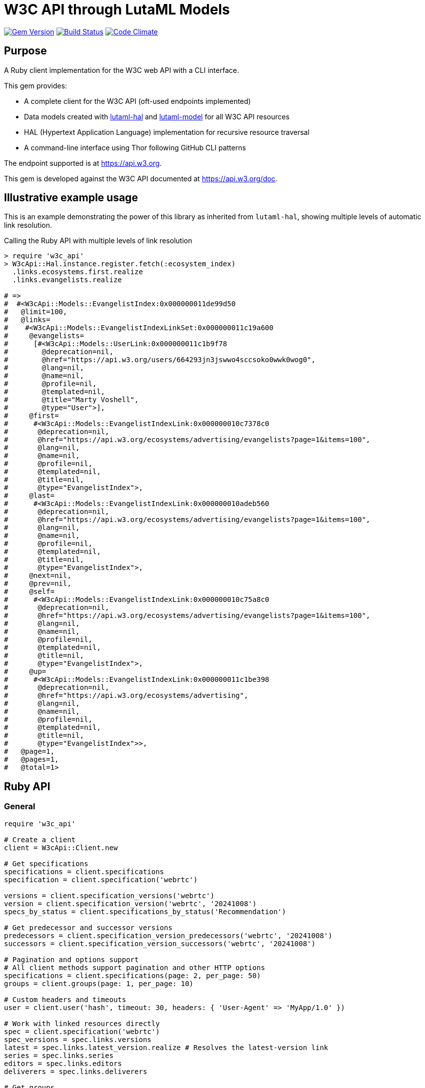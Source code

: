 = W3C API through LutaML Models

image:https://img.shields.io/gem/v/w3c_api.svg["Gem Version", link="https://rubygems.org/gems/w3c_api"]
image:https://github.com/relaton/w3c_api/workflows/rake/badge.svg["Build Status", link="https://github.com/relaton/w3c_api/actions?workflow=rake"]
image:https://codeclimate.com/github/relaton/w3c_api/badges/gpa.svg["Code Climate", link="https://codeclimate.com/github/relaton/w3c_api"]

== Purpose

A Ruby client implementation for the W3C web API with a CLI interface.

This gem provides:

* A complete client for the W3C API (oft-used endpoints implemented)

* Data models created with
https://github.com/lutaml/lutaml-hal[lutaml-hal] and
https://github.com/lutaml/lutaml-model[lutaml-model]
for all W3C API resources

* HAL (Hypertext Application Language) implementation for recursive resource traversal

* A command-line interface using Thor following GitHub CLI patterns

The endpoint supported is at https://api.w3.org.

This gem is developed against the W3C API documented at https://api.w3.org/doc.


== Illustrative example usage

This is an example demonstrating the power of this library as inherited
from `lutaml-hal`, showing multiple levels of automatic link resolution.

.Calling the Ruby API with multiple levels of link resolution
[source,ruby]
----
> require 'w3c_api'
> W3cApi::Hal.instance.register.fetch(:ecosystem_index)
  .links.ecosystems.first.realize
  .links.evangelists.realize

# =>
#  #<W3cApi::Models::EvangelistIndex:0x000000011de99d50
#   @limit=100,
#   @links=
#    #<W3cApi::Models::EvangelistIndexLinkSet:0x000000011c19a600
#     @evangelists=
#      [#<W3cApi::Models::UserLink:0x000000011c1b9f78
#        @deprecation=nil,
#        @href="https://api.w3.org/users/664293jn3jswwo4sccsoko0wwk0wog0",
#        @lang=nil,
#        @name=nil,
#        @profile=nil,
#        @templated=nil,
#        @title="Marty Voshell",
#        @type="User">],
#     @first=
#      #<W3cApi::Models::EvangelistIndexLink:0x000000010c7378c0
#       @deprecation=nil,
#       @href="https://api.w3.org/ecosystems/advertising/evangelists?page=1&items=100",
#       @lang=nil,
#       @name=nil,
#       @profile=nil,
#       @templated=nil,
#       @title=nil,
#       @type="EvangelistIndex">,
#     @last=
#      #<W3cApi::Models::EvangelistIndexLink:0x000000010adeb560
#       @deprecation=nil,
#       @href="https://api.w3.org/ecosystems/advertising/evangelists?page=1&items=100",
#       @lang=nil,
#       @name=nil,
#       @profile=nil,
#       @templated=nil,
#       @title=nil,
#       @type="EvangelistIndex">,
#     @next=nil,
#     @prev=nil,
#     @self=
#      #<W3cApi::Models::EvangelistIndexLink:0x000000010c75a8c0
#       @deprecation=nil,
#       @href="https://api.w3.org/ecosystems/advertising/evangelists?page=1&items=100",
#       @lang=nil,
#       @name=nil,
#       @profile=nil,
#       @templated=nil,
#       @title=nil,
#       @type="EvangelistIndex">,
#     @up=
#      #<W3cApi::Models::EvangelistIndexLink:0x000000011c1be398
#       @deprecation=nil,
#       @href="https://api.w3.org/ecosystems/advertising",
#       @lang=nil,
#       @name=nil,
#       @profile=nil,
#       @templated=nil,
#       @title=nil,
#       @type="EvangelistIndex">>,
#   @page=1,
#   @pages=1,
#   @total=1>
----


== Ruby API

=== General

[source,ruby]
----
require 'w3c_api'

# Create a client
client = W3cApi::Client.new

# Get specifications
specifications = client.specifications
specification = client.specification('webrtc')

versions = client.specification_versions('webrtc')
version = client.specification_version('webrtc', '20241008')
specs_by_status = client.specifications_by_status('Recommendation')

# Get predecessor and successor versions
predecessors = client.specification_version_predecessors('webrtc', '20241008')
successors = client.specification_version_successors('webrtc', '20241008')

# Pagination and options support
# All client methods support pagination and other HTTP options
specifications = client.specifications(page: 2, per_page: 50)
groups = client.groups(page: 1, per_page: 10)

# Custom headers and timeouts
user = client.user('hash', timeout: 30, headers: { 'User-Agent' => 'MyApp/1.0' })

# Work with linked resources directly
spec = client.specification('webrtc')
spec_versions = spec.links.versions
latest = spec.links.latest_version.realize # Resolves the latest-version link
series = spec.links.series
editors = spec.links.editors
deliverers = spec.links.deliverers

# Get groups
groups = client.groups
group = client.group(109735)  # Immersive Web Working Group
users = client.group_users(109735)
specifications = client.group_specifications(109735)
charters = client.group_charters(109735)
chairs = client.group_chairs(109735)
team_contacts = client.group_team_contacts(109735)

# Use link resolution with groups
group = client.group(109735)
specs = group.links.specifications
users = group.links.users
chairs = group.links.chairs
charters = group.links.charters

# Get users
users = client.users
user = client.user('f1ovb5rydm8s0go04oco0cgk0sow44w')
groups = client.user_groups('f1ovb5rydm8s0go04oco0cgk0sow44w')
specs = client.user_specifications('f1ovb5rydm8s0go04oco0cgk0sow44w')
affiliations = client.user_affiliations('f1ovb5rydm8s0go04oco0cgk0sow44w')
participations = client.user_participations('f1ovb5rydm8s0go04oco0cgk0sow44w')
chair_groups = client.user_chair_of_groups('f1ovb5rydm8s0go04oco0cgk0sow44w')
team_contact_groups = client.user_team_contact_of_groups('f1ovb5rydm8s0go04oco0cgk0sow44w')

# Get affiliations
affiliations = client.affiliations
affiliation = client.affiliation(35662)  # Google LLC
participants = client.affiliation_participants(35662)
participations = client.affiliation_participations(35662)

# Translations
translations = client.translations
translation = client.translation(2)

# Ecosystems
ecosystems = client.ecosystems
ecosystem = client.ecosystem('data')
----

=== Models

==== General

This library provides models for various W3C API resources under the
`W3cApi::Models` namespace.


==== Affiliation

The `W3cApi::Models::Affiliation` represents a W3C affiliation model that
includes various attributes and methods to interact with affiliated entities.

.Fetching the affiliation index
[example]
====
[source,ruby]
----
> W3cApi::Hal.instance.register.fetch(:affiliation_index)
# =>
#  #<W3cApi::Models::AffiliationIndex:0x0000000123ecca38
#   @_global_register_id=:w3c_api,
#   @limit=100,
#   @links=
#    #<W3cApi::Models::AffiliationIndexLinkSet:0x00000001325b4a68
#     @_global_register_id=:w3c_api,
#     @affiliations=
#      [#<W3cApi::Models::AffiliationLink:0x000000011fe453c0
#        @_global_register_id=:w3c_api,
#        @deprecation=nil,
#        @href="https://api.w3.org/affiliations/1001",
#        @lang=nil,
#        @name=nil,
#        @profile=nil,
#        @templated=nil,
#        @title=
#         "Framkom (Forskningsaktiebolaget Medie-och Kommunikationsteknik)",
#        @type="Affiliation">,
#       #<W3cApi::Models::AffiliationLink:0x000000011fe232c0
#        @_global_register_id=:w3c_api,
#        @deprecation=nil,
#        @href="https://api.w3.org/affiliations/1003",
#        @lang=nil,
#        @name=nil,
#        @profile=nil,
#        @templated=nil,
#        @title="BackWeb Technologies, Inc.",
#        @type="Affiliation">,
#        ...
----
====

.Fetching a specific affiliation
[example]
====
[source,ruby]
----
> W3cApi::Hal.instance.register.fetch(:affiliation_resource, id: 35662)
# =>
#  #<W3cApi::Models::Affiliation:0x000000011de99d50
#   @id=35662,
#   @name="Google LLC",
#   @discr="organization",
# ... >
----
====



== Command line interface

=== General

W3C API provides a command-line interface (CLI) for various operations.

The main executable is `w3c_api`.

By default, the output is in YAML format. You can specify the output format using the
`--format` option, which accepts `json` or `yaml`.

[source,shell]
----
Commands:
  # Work with W3C specifications
  w3c_api specification SUBCOMMAND ...ARGS
  # Work with W3C specification series
  w3c_api series SUBCOMMAND ...ARGS
  # Work with W3C groups
  w3c_api group SUBCOMMAND ...ARGS
  # Work with W3C users
  w3c_api user SUBCOMMAND ...ARGS
  # Work with W3C affiliations
  w3c_api affiliation SUBCOMMAND ...ARGS
  # Work with W3C translations
  w3c_api translation SUBCOMMAND ...ARGS
  # Work with W3C ecosystems
  w3c_api ecosystem SUBCOMMAND ...ARGS
  # Describe available commands or one specific command
  w3c_api help [COMMAND]
----

=== Specifications

This command provides access to W3C specifications.

==== Index

When fetching an index of specifications, for every specification, only the
`href` and `title` attributes are provided.

[source,shell]
----
# Fetch specifications
$ w3c_api specification fetch [OPTIONS]
# Fetch specifications with a specific status
$ w3c_api specification fetch --status=Recommendation
----

[example]
====
[source,shell]
----
$ w3c_api specification fetch
- href: https://www.w3.org/TR/html5/
  title: HTML5
- href: https://www.w3.org/TR/css3-color/
  title: CSS Color Module Level 3
----
====

==== Get

Getting a specification provides all attributes of the specification.

[source,shell]
----
# Fetch a specification
$ w3c_api specification fetch --shortname=webrtc
# Fetch a specific version of a specification
$ w3c_api specification fetch --shortname=webrtc --version=20241008
----

[example]
====
[source,shell]
----
$ w3c_api specification fetch --shortname=webrtc
---
shortlink: https://www.w3.org/TR/webrtc/
description: "<p>This document defines a set of ECMAScript APIs in WebIDL to allow
  media to be sent to and received from another browser or device implementing the
  appropriate set of real-time protocols. This specification is being developed in
  conjunction with a protocol specification developed by the IETF RTCWEB group and
  an API specification to get access to local media devices.</p>"
title: 'WebRTC: Real-Time Communication in Browsers'
shortname: webrtc
editor_draft: https://w3c.github.io/webrtc-pc/
series_version: '1.0'
_links:
  self:
    href: https://api.w3.org/specifications/webrtc
  version_history:
    href: https://api.w3.org/specifications/webrtc/versions
  first_version:
    href: https://api.w3.org/specifications/webrtc/versions/20111027
    title: Working Draft
  latest_version:
    href: https://api.w3.org/specifications/webrtc/versions/20241008
    title: Recommendation
  series:
    href: https://api.w3.org/specification-series/webrtc
----
====


==== Versions

This command provides access to W3C specification versions given a shortname.

[source,shell]
----
# Fetch versions of a specification
$ w3c_api specification versions --shortname=webrtc
----

[example]
====
[source,shell]
----
$ w3c_api specification versions --shortname=webrtc
spec_versions:
- title: 'WebRTC: Real-Time Communication in Browsers'
  href: https://api.w3.org/specifications/webrtc/versions/20241008
- title: 'WebRTC: Real-Time Communication in Browsers'
  href: https://api.w3.org/specifications/webrtc/versions/20230306
- title: 'WebRTC: Real-Time Communication in Browsers'
  href: https://api.w3.org/specifications/webrtc/versions/20230301
# Additional versions omitted for brevity
----
====

==== Status

This command provides access to W3C specifications by status.

[source,shell]
----
# Fetch specifications with a specific status
$ w3c_api specification fetch --status=Recommendation
----

[example]
====
[source,shell]
----
$ w3c_api specification fetch --status=Recommendation
specifications:
- title: 'XML Schema Part 1: Structures Second Edition'
  href: https://api.w3.org/specifications/xmlschema-1
- title: 'XML Schema Part 2: Datatypes Second Edition'
  href: https://api.w3.org/specifications/xmlschema-2
- title: CSS Namespaces Module Level 3
  href: https://api.w3.org/specifications/css-namespaces-3
# Additional specifications omitted for brevity
----
====

// === Specification version

// TODO: This is not yet implemented!

// ==== Editors

// TODO: This is not yet implemented!

// This command provides access to editors of a specification version.

// [source,shell]
// ----
// # Fetch editors of a specification version
// $ w3c_api specification-version editors --shortname=webrtc --version=20241008
// ----

// [example]
// ====
// [source,shell]
// ----
// $ w3c_api specification-version editors --shortname=webrtc --version=20241008
// ---
// users:
// - href: https://api.w3.org/users/p3dte6mpoj4sgw888w8kw4w4skwosck
//   title: Cullen Jennings
// - href: https://api.w3.org/users/kjqsxbe6kioko4s88s4wocws848kgw8
//   title: Bernard Aboba
// - href: https://api.w3.org/users/t9qq83owlzkck404w0o44so8owc00gg
//   title: Jan-Ivar Bruaroey
// ----
// ====

// ==== Deliverers

// TODO: This is not yet implemented!

// This command provides access to deliverers (working groups) of a specification version.

// [source,shell]
// ----
// # Fetch deliverers of a specification version
// $ w3c_api specification-version deliverers --shortname=webrtc --version=20241008
// ----

// [example]
// ====
// [source,shell]
// ----
// $ w3c_api specification-version deliverers --shortname=webrtc --version=20241008
// ---
// groups:
// - href: https://api.w3.org/groups/wg/webrtc
//   title: Web Real-Time Communications Working Group
// ----
// ====

=== Series

This command provides access to W3C specification series.

==== Index

Fetching an index of specification series.

[source,shell]
----
# Fetch specification series
$ w3c_api series fetch [OPTIONS]
----

[example]
====
[source,shell]
----
$ w3c_api series fetch
- shortname: html
  name: HTML
- shortname: css
  name: CSS
# Additional series omitted for brevity
----
====

==== Get

Getting a specification series by shortname.

[source,shell]
----
# Fetch a specification series
$ w3c_api series fetch --shortname=webrtc
----

[example]
====
[source,shell]
----
$ w3c_api series fetch --shortname=webrtc
---
shortname: webrtc
name: 'WebRTC: Real-Time Communication Between Browsers'
_links:
  self:
    href: https://api.w3.org/specification-series/webrtc
  specifications:
    href: https://api.w3.org/specification-series/webrtc/specifications
  current_specification:
    href: https://api.w3.org/specifications/webrtc
----
====

==== Specifications

This command provides access to specifications in a series.

[source,shell]
----
# Fetch specifications in a series
$ w3c_api series specifications --shortname=webrtc
----

[example]
====
[source,shell]
----
$ w3c_api series specifications --shortname=webrtc
---
specifications:
- title: 'WebRTC: Real-Time Communication in Browsers'
  href: https://api.w3.org/specifications/webrtc
----
====

=== Users

This command provides access to W3C users.

[IMPORTANT]
.User ID Formats
====
The W3C API uses both numeric IDs (e.g., `128112`) and string IDs (e.g., `f1ovb5rydm8s0go04oco0cgk0sow44w`) for users. All user-related commands support both formats. The format depends on how the user is referenced in API responses.
====

==== Get

Getting a user by ID.

[source,shell]
----
# Fetch a user with a numeric ID
$ w3c_api user fetch --hash=128112
# Fetch a user with a string ID
$ w3c_api user fetch --hash=f1ovb5rydm8s0go04oco0cgk0sow44w
----

[example]
====
[source,shell]
----
$ w3c_api user fetch --hash=f1ovb5rydm8s0go04oco0cgk0sow44w
---
id: 128112
name: Jennifer Strickland
given: Jennifer
family: Strickland
discr: user
country_code: US
connected_accounts:
- created: '2021-03-12T22:06:06+00:00'
  service: github
  identifier: '57469'
  nickname: jenstrickland
  profile_picture: https://avatars.githubusercontent.com/u/57469?v=4
  href: https://github.com/jenstrickland
  _links:
    user:
      href: https://api.w3.org/users/f1ovb5rydm8s0go04oco0cgk0sow44w
_links:
  self:
    href: https://api.w3.org/users/f1ovb5rydm8s0go04oco0cgk0sow44w
  affiliations:
    href: https://api.w3.org/users/f1ovb5rydm8s0go04oco0cgk0sow44w/affiliations
  groups:
    href: https://api.w3.org/users/f1ovb5rydm8s0go04oco0cgk0sow44w/groups
  specifications:
    href: https://api.w3.org/users/f1ovb5rydm8s0go04oco0cgk0sow44w/specifications
  participations:
    href: https://api.w3.org/users/f1ovb5rydm8s0go04oco0cgk0sow44w/participations
  chair_of_groups:
    href: https://api.w3.org/users/f1ovb5rydm8s0go04oco0cgk0sow44w/chair-of-groups
  team_contact_of_groups:
    href: https://api.w3.org/users/f1ovb5rydm8s0go04oco0cgk0sow44w/team-contact-of-groups
----
====

==== Groups

Getting groups a user is a member of.

[source,shell]
----
# Fetch groups a user is a member of
$ w3c_api user groups --id=f1ovb5rydm8s0go04oco0cgk0sow44w
----

[example]
====
[source,shell]
----
$ w3c_api user groups --id=f1ovb5rydm8s0go04oco0cgk0sow44w
---
groups:
- href: https://api.w3.org/groups/wg/ag
  title: Accessibility Guidelines Working Group
- href: https://api.w3.org/groups/cg/global-inclusion
  title: Accessibility Internationalization Community Group
- href: https://api.w3.org/groups/wg/apa
  title: Accessible Platform Architectures Working Group
- href: https://api.w3.org/groups/wg/css
  title: Cascading Style Sheets (CSS) Working Group
- href: https://api.w3.org/groups/cg/coga-community
  title: Cognitive Accessibility Community Group
- href: https://api.w3.org/groups/cg/equity
  title: Equity Community Group
- href: https://api.w3.org/groups/wg/immersive-web
  title: Immersive Web Working Group
- href: https://api.w3.org/groups/cg/pwe
  title: Positive Work Environment Community Group
- href: https://api.w3.org/groups/cg/silver
  title: Silver Community Group
- href: https://api.w3.org/groups/wg/sdw
  title: Spatio-temporal Data on the Web Working Group
- href: https://api.w3.org/groups/cg/sustainability
  title: Sustainability Community Group
- href: https://api.w3.org/groups/ig/sustainableweb
  title: Sustainable Web Interest Group
- href: https://api.w3.org/groups/cg/w3process
  title: W3C Process Community Group
- href: https://api.w3.org/groups/wg/webapps
  title: Web Applications Working Group
- href: https://api.w3.org/groups/cg/webcomponents
  title: Web Components Community Group
- href: https://api.w3.org/groups/wg/webperf
  title: Web Performance Working Group
----
====

==== Specifications

Getting specifications a user has contributed to.

[source,shell]
----
# Fetch specifications a user has contributed to
$ w3c_api user specifications --id=f1ovb5rydm8s0go04oco0cgk0sow44w
----

[example]
====
[source,shell]
----
$ w3c_api user specifications --id=f1ovb5rydm8s0go04oco0cgk0sow44w
specifications:
- title: HTML 5.2
  href: https://api.w3.org/specifications/html52
- title: CSS Color Module Level 3
  href: https://api.w3.org/specifications/css-color-3
# Additional specifications omitted for brevity
----
====

==== Affiliations

Getting affiliations of a user.

[source,shell]
----
# Fetch affiliations of a user
$ w3c_api user affiliations --id=f1ovb5rydm8s0go04oco0cgk0sow44w
----

[example]
====
[source,shell]
----
$ w3c_api user affiliations --id=f1ovb5rydm8s0go04oco0cgk0sow44w
---
affiliations:
- href: https://api.w3.org/affiliations/1092
  title: MITRE Corporation
----
====

==== Participations

Getting participations of a user.

[source,shell]
----
# Fetch participations of a user
$ w3c_api user participations --id=f1ovb5rydm8s0go04oco0cgk0sow44w
----

[example]
====
[source,shell]
----
$ w3c_api user participations --id=f1ovb5rydm8s0go04oco0cgk0sow44w
---
participations:
- title: Silver Community Group
  href: https://api.w3.org/participations/38785
- title: Accessibility Guidelines Working Group
  href: https://api.w3.org/participations/41574
- title: Cognitive Accessibility Community Group
  href: https://api.w3.org/participations/38233
- title: Immersive Web Working Group
  href: https://api.w3.org/participations/43790
- title: Cascading Style Sheets (CSS) Working Group
  href: https://api.w3.org/participations/38783
- title: Positive Work Environment Community Group
  href: https://api.w3.org/participations/38784
- title: Web Performance Working Group
  href: https://api.w3.org/participations/38786
- title: Spatio-temporal Data on the Web Working Group
  href: https://api.w3.org/participations/44558
- title: W3C Process Community Group
  href: https://api.w3.org/participations/39267
- title: Equity Community Group
  href: https://api.w3.org/participations/39352
- title: Web Components Community Group
  href: https://api.w3.org/participations/40553
- title: Accessible Platform Architectures Working Group
  href: https://api.w3.org/participations/36682
- title: Sustainability Community Group
  href: https://api.w3.org/participations/41861
- title: Web Applications Working Group
  href: https://api.w3.org/participations/43789
- title: Accessibility Internationalization Community Group
  href: https://api.w3.org/participations/43788
- title: Sustainable Web Interest Group
  href: https://api.w3.org/participations/44152
----
====

==== Chair of Groups

Getting groups a user chairs.

[source,shell]
----
# Fetch groups a user chairs
$ w3c_api user chair-of-groups --id=f1ovb5rydm8s0go04oco0cgk0sow44w
----

[example]
====
[source,shell]
----
$ w3c_api user chair-of-groups --id=f1ovb5rydm8s0go04oco0cgk0sow44w
---
groups:
- href: https://api.w3.org/groups/cg/equity
  title: Equity Community Group
----
====

==== Team Contact of Groups

Getting groups a user is a team contact of.

[source,shell]
----
# Fetch groups a user is a team contact of
$ w3c_api user team-contact-of-groups --id=f1ovb5rydm8s0go04oco0cgk0sow44w
----

[example]
====
[source,shell]
----
$ w3c_api user team-contact-of-groups --id=f1ovb5rydm8s0go04oco0cgk0sow44w
groups:
- name: Web Platform Working Group
  href: https://api.w3.org/groups/72825
- name: Internationalization Working Group
  href: https://api.w3.org/groups/32113
# Additional groups omitted for brevity
----
====


=== Groups

This command provides access to W3C groups.

==== Index

Fetching an index of groups.

[source,shell]
----
# Fetch groups
$ w3c_api group fetch [OPTIONS]
----

[example]
====
[source,shell]
----
$ w3c_api group fetch
---
groups:
- href: https://api.w3.org/groups/tf/ab-liaisons-to-bod
  title: AB Liaisons to the Board of Directors
- href: https://api.w3.org/groups/cg/a11yedge
  title: Accessibility at the Edge Community Group
- href: https://api.w3.org/groups/tf/wcag-act
  title: Accessibility Conformance Testing (ACT) Task Force
- href: https://api.w3.org/groups/cg/a11y-discov-vocab
  title: Accessibility Discoverability Vocabulary for Schema.org Community Group
# Additional groups omitted for brevity
----
====

==== Get

Getting a group by ID.

[source,shell]
----
# Fetch a group
$ w3c_api group fetch --id=109735
----

[example]
====
[source,shell]
----
---
id: 109735
name: Immersive Web Working Group
type: working group
description: The mission of the Immersive Web Working Group is to help bring high-performance
  Virtual Reality (VR) and Augmented Reality (AR) (collectively known as XR) to the
  open Web via APIs to interact with XR devices and sensors in browsers.
shortname: immersive-web
discr: w3cgroup
start_date: '2018-09-24'
end_date: '2026-09-25'
is_closed: false
_links:
  self:
    href: https://api.w3.org/groups/wg/immersive-web
  homepage:
    href: https://www.w3.org/immersive-web/
----
====

==== Chairs

Fetching chairs for a group.

[source,shell]
----
# Fetch chairs for a group
$ w3c_api group chairs --id={id}
----

[example]
====
[source,shell]
----
$ w3c_api group chairs --id=109735
---
_links:
  self:
    href: https://api.w3.org/groups/109735/chairs?page=1&items=100
    type: W3cApi::Models::ChairIndex
  first:
    href: https://api.w3.org/groups/109735/chairs?page=1&items=100
    type: W3cApi::Models::ChairIndex
  last:
    href: https://api.w3.org/groups/109735/chairs?page=1&items=100
    type: W3cApi::Models::ChairIndex
  up:
    href: https://api.w3.org/groups/109735
    type: W3cApi::Models::ChairIndex
  chairs:
  - href: https://api.w3.org/users/basy63arxl448c8co0og8ocosocgc0w
    title: Ada Rose Cannon
    type: User
  - href: https://api.w3.org/users/l88ca27n2b4sk00cogosk0skw4s8osc
    title: Chris Wilson
    type: User
  - href: https://api.w3.org/users/m99jqkpi9m8oww84kw4gwccgc4g0ogs
    title: Ayşegül Yönet
    type: User
----
====

==== Team contacts

Fetching team contacts for a group.

[source,shell]
----
# Fetch team contacts for a group
$ w3c_api group team-contacts --id={id}
----

[example]
====
[source,shell]
----
$ w3c_api group team-contacts --id=109735
---
_links:
  self:
    href: https://api.w3.org/groups/109735/teamcontacts?page=1&items=100
    type: W3cApi::Models::TeamContactIndex
  first:
    href: https://api.w3.org/groups/109735/teamcontacts?page=1&items=100
    type: W3cApi::Models::TeamContactIndex
  last:
    href: https://api.w3.org/groups/109735/teamcontacts?page=1&items=100
    type: W3cApi::Models::TeamContactIndex
  up:
    href: https://api.w3.org/groups/109735
    type: W3cApi::Models::TeamContactIndex
  team-contacts:
  - href: https://api.w3.org/users/1eb2xr7ab6zo0k8440o48swso408ksc
    title: Atsushi Shimono
    type: User
----
====

==== Participations

Fetching participations for a group.

[source,shell]
----
# Fetch participations for a group
$ w3c_api group participations --id={id}
----

[example]
====
[source,shell]
----
$ w3c_api group participations --id=109735
---
_links:
  self:
    href: https://api.w3.org/groups/109735/participations?page=1&items=100
    type: ParticipationIndex
  first:
    href: https://api.w3.org/groups/109735/participations?page=1&items=100
    type: ParticipationIndex
  last:
    href: https://api.w3.org/groups/109735/participations?page=1&items=100
    type: ParticipationIndex
  up:
    href: https://api.w3.org/groups/109735
    type: ParticipationIndex
  participations:
  - href: https://api.w3.org/participations/43367
    title: Kodansha, Publishers, Ltd.
    type: Participation
  - href: https://api.w3.org/participations/43368
    title: Institut National de Recherche en Informatique et en Automatique (Inria)
    type: Participation
  - href: https://api.w3.org/participations/43391
    title: Igalia
    type: Participation
  - href: https://api.w3.org/participations/43415
    title: Christine Perey
    type: Participation
----
====


==== Specifications

Fetching specifications for a group.

[source,shell]
----
# Fetch specifications for a group
$ w3c_api group specifications --id=109735
----

[example]
====
[source,shell]
----
$ w3c_api group specifications --id=109735
---
  specifications:
  - href: https://api.w3.org/specifications/webxr-lighting-estimation-1
    title: WebXR Lighting Estimation API Level 1
    type: Specification
  - href: https://api.w3.org/specifications/webxr-ar-module-1
    title: WebXR Augmented Reality Module - Level 1
    type: Specification
  - href: https://api.w3.org/specifications/webxr-gamepads-module-1
    title: WebXR Gamepads Module - Level 1
    type: Specification
  - href: https://api.w3.org/specifications/webxrlayers-1
    title: WebXR Layers API Level 1
    type: Specification
  - href: https://api.w3.org/specifications/webxr-hand-input-1
    title: WebXR Hand Input Module - Level 1
    type: Specification
  - href: https://api.w3.org/specifications/webxr-hit-test-1
    title: WebXR Hit Test Module
    type: Specification
  - href: https://api.w3.org/specifications/webxr-depth-sensing-1
    title: WebXR Depth Sensing Module
    type: Specification
  - href: https://api.w3.org/specifications/webxr-dom-overlays-1
    title: WebXR DOM Overlays Module
    type: Specification
  - href: https://api.w3.org/specifications/webxr
    title: WebXR Device API
    type: Specification
----
====

==== Users

Fetching users for a group.

[source,shell]
----
# Fetch users for a group
$ w3c_api group users --id=109735
----

[example]
====
[source,shell]
----
$ w3c_api group users --id=109735
---
  users:
  - href: https://api.w3.org/users/9o1jsmhi8ysk088w0k4g00wsssk4c8c
    title: Muadh Al Kalbani
    type: User
  - href: https://api.w3.org/users/rqjspzlmiq8c0kk8goos4c480w8wccs
    title: Matthew Atkinson
    type: User
  - href: https://api.w3.org/users/32hnccz98a68sk0kcog8c4wo4sgckkw
    title: Ashwin Balasubramaniyan
    type: User
  - href: https://api.w3.org/users/ff80kfl6a0gso4oo8s40cg4c4wccgs0
    title: Trevor Baron
    type: User
----
====

==== Charters

Fetching charters for a group.

[source,shell]
----
# Fetch charters for a group
$ w3c_api group charters --id=109735
----

[example]
====
[source,shell]
----
$ w3c_api group charters --id=109735
---
  charters:
  - href: https://api.w3.org/groups/109735/charters/361
    title: 2018-09-24 -> 2020-03-01
    type: Charter
  - href: https://api.w3.org/groups/109735/charters/405
    title: 2020-05-12 -> 2022-06-01
    type: Charter
  - href: https://api.w3.org/groups/109735/charters/464
    title: 2022-07-08 -> 2024-07-07
    type: Charter
  - href: https://api.w3.org/groups/109735/charters/514
    title: 2024-09-26 -> 2026-09-25
    type: Charter
----
====

=== Translation

This command provides access to W3C translations.

==== Index

Fetching an index of translations.

[source,shell]
----
# Fetch translations
$ w3c_api translation fetch [OPTIONS]
----
[example]
====
[source,shell]
----
$ w3c_api translation fetch
---
    "translations": [
      {
        "href": "https://api.w3.org/translations/2",
        "title": "Vidéo : introduction à l’accessibilité web et aux standards du W3C",
        "language": "fr"
      },
      {
        "href": "https://api.w3.org/translations/3",
        "title": "Vídeo de Introducción a la Accesibilidad Web y Estándares del W3C",
        "language": "es"
      },
      {
        "href": "https://api.w3.org/translations/4",
        "title": "Video-introductie over Web-toegankelijkheid en W3C-standaarden",
        "language": "nl"
      },
      {
        "href": "https://api.w3.org/translations/5",
        "title": "网页无障碍和W3C标准的介绍视频",
        "language": "zh_Hans"
      },...
----
====

==== Get

Getting a translation by ID.

[source,shell]
----
# Fetch a translation
$ w3c_api translation fetch --id=467
----

[example]
====
[source,shell]
----
$ w3c_api translation fetch --id=467
---
_links:
  self:
    href: https://api.w3.org/translations/467
    type: Translation
uri: http://maujor.com/w3c/xml-base.html
title: XML Base
language: pt_BR
published: '2005-09-23T00:00:00+00:00'
authorized: false
call-for-translation:
  _links:
    self:
      href: https://api.w3.org/callsfortranslation/28
      type: CallForTranslation
    translations:
      href: https://api.w3.org/callsfortranslation/28/translations
      type: TranslationIndex
  title: XML Base
states:
- published
translators:
- _links:
    self:
      href: https://api.w3.org/users/91oj8wozeb0o4wcoo8wswkcsw4oog48
      type: User
    affiliations:
      href: https://api.w3.org/users/91oj8wozeb0o4wcoo8wswkcsw4oog48/affiliations
      type: W3cApi::Models::AffiliationIndex
    groups:
      href: https://api.w3.org/users/91oj8wozeb0o4wcoo8wswkcsw4oog48/groups
      type: GroupIndex
    specifications:
      href: https://api.w3.org/users/91oj8wozeb0o4wcoo8wswkcsw4oog48/specifications
      type: SpecificationIndex
    participations:
      href: https://api.w3.org/users/91oj8wozeb0o4wcoo8wswkcsw4oog48/participations
      type: ParticipationIndex
  id: '112282'
  name: Maurício Samy Silva
  given: Maurício
  family: Samy Silva
  discr: user
----
====


=== Ecosystem

This command provides access to W3C ecosystems.

==== Index

Fetching an index of ecosystems.
[source,shell]
----
# Fetch ecosystems
$ w3c_api ecosystem fetch [OPTIONS]
----
[example]
====
[source,shell]
----
$ w3c_api ecosystem fetch
---
_links:
  self:
    href: https://api.w3.org/ecosystems?embed=0&page=1&items=100
    type: W3cApi::Models::EcosystemIndex
  first:
    href: https://api.w3.org/ecosystems?embed=0&page=1&items=100
    type: W3cApi::Models::EcosystemIndex
  last:
    href: https://api.w3.org/ecosystems?embed=0&page=1&items=100
    type: W3cApi::Models::EcosystemIndex
  ecosystems:
  - href: https://api.w3.org/ecosystems/advertising
    title: Web Advertising
    type: Ecosystem
  - href: https://api.w3.org/ecosystems/e-commerce
    title: E-commerce
    type: Ecosystem
  - href: https://api.w3.org/ecosystems/media
    title: Media & Entertainment
    type: Ecosystem
  - href: https://api.w3.org/ecosystems/network-communications
    title: Network & Communications
    type: Ecosystem
  - href: https://api.w3.org/ecosystems/publishing
    title: Publishing
    type: Ecosystem
  - href: https://api.w3.org/ecosystems/smart-cities
    title: Smart Cities
    type: Ecosystem
  - href: https://api.w3.org/ecosystems/automotive-transportation
    title: Automotive & Transportation
    type: Ecosystem
  - href: https://api.w3.org/ecosystems/web-of-things
    title: Web of Things
    type: Ecosystem
  - href: https://api.w3.org/ecosystems/data
    title: Data and knowledge
    type: Ecosystem
----
====

==== Get

Getting an ecosystem by shortname.

[source,shell]
----
# Fetch an ecosystem
$ w3c_api ecosystem fetch --shortname={shortname}
----

[example]
====
[source,shell]
----
$ w3c_api ecosystem fetch --shortname=data
---
_links:
  self:
    href: https://api.w3.org/ecosystems/data
    type: Ecosystem
  champion:
    href: https://api.w3.org/users/t891ludoisggsccsw44o8goccc0s0ks
    title: Pierre-Antoine Champin
    type: User
  evangelists:
    href: https://api.w3.org/ecosystems/data/evangelists
    type: EvangelistIndex
  groups:
    href: https://api.w3.org/ecosystems/data/groups
    type: GroupIndex
  member-organizations:
    href: https://api.w3.org/ecosystems/data/member-organizations
    type: AffiliationIndex
name: Data and knowledge
shortname: data
----
====

==== Evangelists

Getting evangelists for an ecosystem.

[source,shell]
----
# Fetch evangelists for an ecosystem
$ w3c_api ecosystem evangelists --shortname={shortname}
----
[example]
====
[source,shell]
----
$ w3c_api ecosystem evangelists --shortname=publishing
---
_links:
  self:
    href: https://api.w3.org/ecosystems/publishing/evangelists?page=1&items=100
    type: EvangelistIndex
  first:
    href: https://api.w3.org/ecosystems/publishing/evangelists?page=1&items=100
    type: EvangelistIndex
  last:
    href: https://api.w3.org/ecosystems/publishing/evangelists?page=1&items=100
    type: EvangelistIndex
  up:
    href: https://api.w3.org/ecosystems/publishing
    type: EvangelistIndex
  evangelists:
  - href: https://api.w3.org/users/ni26g4n5gqskg8k80ssgw0ko048wgwg
    title: Bill Kasdorf
    type: User
  - href: https://api.w3.org/users/a5eur9p2iyo0ws00448w4gcw4c8sock
    title: Daihei Shiohama
    type: User
  - href: https://api.w3.org/users/qdkk81rtp344c44g0osoocgwwc8o4ss
    title: Bobby Tung
    type: User
----
====

==== Groups

Getting groups for an ecosystem.

[source,shell]
----
# Fetch groups for an ecosystem
$ w3c_api ecosystem groups --shortname={shortname}
----

[example]
====
[source,shell]
----
$ w3c_api ecosystem groups --shortname=publishing
---
---
_links:
  self:
    href: https://api.w3.org/ecosystems/publishing/groups?page=1&items=100
    type: GroupIndex
  first:
    href: https://api.w3.org/ecosystems/publishing/groups?page=1&items=100
    type: GroupIndex
  last:
    href: https://api.w3.org/ecosystems/publishing/groups?page=1&items=100
    type: GroupIndex
  up:
    href: https://api.w3.org/ecosystems/publishing
    type: GroupIndex
  groups:
  - href: https://api.w3.org/groups/cg/a11y-discov-vocab
    title: Accessibility Discoverability Vocabulary for Schema.org Community Group
    type: Group
  - href: https://api.w3.org/groups/cg/epub3
    title: EPUB 3 Community Group
    type: Group
  - href: https://api.w3.org/groups/bg/publishingbg
    title: Publishing Business Group
    type: Group
  - href: https://api.w3.org/groups/cg/publishingcg
    title: Publishing Community Group
    type: Group
  - href: https://api.w3.org/groups/wg/pm
    title: Publishing Maintenance Working Group
    type: Group
----
====

==== Member organizations

Getting member organizations for an ecosystem.

[source,shell]
----
# Fetch member organizations for an ecosystem
$ w3c_api ecosystem member-organizations --shortname={shortname}
----

[example]
====
[source,shell]
----
$ w3c_api ecosystem member-organizations --shortname=publishing
---
_links:
  self:
    href: https://api.w3.org/ecosystems/publishing/member-organizations?page=1&items=100
    type: W3cApi::Models::AffiliationIndex
  first:
    href: https://api.w3.org/ecosystems/publishing/member-organizations?page=1&items=100
    type: W3cApi::Models::AffiliationIndex
  last:
    href: https://api.w3.org/ecosystems/publishing/member-organizations?page=1&items=100
    type: W3cApi::Models::AffiliationIndex
  up:
    href: https://api.w3.org/ecosystems/publishing
    type: W3cApi::Models::AffiliationIndex
  affiliations:
  - href: https://api.w3.org/affiliations/56103
    title: ACCESS CO., LTD.
    type: Affiliation
  - href: https://api.w3.org/affiliations/1057
    title: Adobe
    type: Affiliation
  - href: https://api.w3.org/affiliations/108617
    title: Amazon
    type: Affiliation
  - href: https://api.w3.org/affiliations/43420
    title: Apache Software Foundation
    type: Affiliation
...
----
====

=== Affiliations

==== Index

Fetching an index of affiliations.

[source,shell]
----
# Fetch affiliations
$ w3c_api affiliation fetch [OPTIONS]
----

[example]
====
[source,shell]
----
$ w3c_api affiliation fetch
----
====

==== Get

Getting an affiliation by ID.

[source,shell]
----
# Fetch an affiliation
$ w3c_api affiliation fetch --id={id}
----

[example]
====
[source,shell]
----
# Fetch an affiliation
$ w3c_api affiliation fetch --id=1001
---
_links:
  self:
    href: https://api.w3.org/affiliations/1001
    type: Affiliation
  homepage:
    href: http://www.framkom.se
    type: String
  participants:
    href: https://api.w3.org/affiliations/1001/participants
    type: Participant
  participations:
    href: https://api.w3.org/affiliations/1001/participations
    type: Participation
id: 1001
name: Framkom (Forskningsaktiebolaget Medie-och Kommunikationsteknik)
discr: organization
is-member: false
is-member-association: false
is-partner-member: false
----
====

==== Participants

Getting participants for an affiliation.

[source,shell]
----
# Fetch participants for an affiliation
$ w3c_api affiliation participants --id={id}
----

[example]
====
[source,shell]
----
$ w3c_api affiliation participants --id=1104
---
_links:
  self:
    href: https://api.w3.org/affiliations/1104/participants?page=1&items=100
    type: W3cApi::Models::ParticipantIndex
  first:
    href: https://api.w3.org/affiliations/1104/participants?page=1&items=100
    type: W3cApi::Models::ParticipantIndex
  last:
    href: https://api.w3.org/affiliations/1104/participants?page=1&items=100
    type: W3cApi::Models::ParticipantIndex
  up:
    href: https://api.w3.org/affiliations/1104
    type: W3cApi::Models::ParticipantIndex
  participants:
  - href: https://api.w3.org/users/j2d10std2l4ck448woccowg8cg8g8go
    title: Jean-Luc Chevillard
    type: User
----
====


==== Participations

Getting participations for an affiliation.

[source,shell]
----
# Fetch participations for an affiliation
$ w3c_api affiliation participations --id={id}
----

[example]
====
[source,shell]
----
$ w3c_api affiliation participations --id=1104
---
_links:
  self:
    href: https://api.w3.org/affiliations/1104/participations?page=1&items=100
    type: ParticipationIndex
  first:
    href: https://api.w3.org/affiliations/1104/participations?page=1&items=100
    type: ParticipationIndex
  last:
    href: https://api.w3.org/affiliations/1104/participations?page=1&items=100
    type: ParticipationIndex
  up:
    href: https://api.w3.org/affiliations/1104
    type: ParticipationIndex
  participations:
  - href: https://api.w3.org/participations/32932
    title: XQuery and XSLT Extensions Community Group
    type: Participation
----
====

=== Participations

==== Get

Getting a participation by ID.

[source,shell]
----
# Fetch a participation
$ w3c_api participation fetch --id={id}
----

[example]
====
[source,shell]
----
$ w3c_api participation fetch --id=32932
---
_links:
  self:
    href: https://api.w3.org/participations/32932
    type: Participation
  group:
    href: https://api.w3.org/groups/cg/xslt-40
    title: XQuery and XSLT Extensions Community Group
    type: Group
  organization:
    href: https://api.w3.org/affiliations/1104
    title: CNRS
    type: Affiliation
  participants:
    href: https://api.w3.org/participations/32932/participants
    type: W3cApi::Models::ParticipantIndex
individual: false
invited-expert: false
created: '2020-11-28T05:59:24+00:00'
----
====

==== Participants

Getting participants for a participation.

[source,shell]
----
# Fetch participants for a participation
$ w3c_api participation participants --id={id}
----

[example]
====
[source,shell]
----
$ w3c_api participation participants --id=32932
---
_links:
  self:
    href: https://api.w3.org/participations/32932/participants?page=1&items=100
    type: W3cApi::Models::ParticipantIndex
  first:
    href: https://api.w3.org/participations/32932/participants?page=1&items=100
    type: W3cApi::Models::ParticipantIndex
  last:
    href: https://api.w3.org/participations/32932/participants?page=1&items=100
    type: W3cApi::Models::ParticipantIndex
  up:
    href: https://api.w3.org/participations/32932
    type: W3cApi::Models::ParticipantIndex
  participants:
  - href: https://api.w3.org/users/j2d10std2l4ck448woccowg8cg8g8go
    title: Jean-Luc Chevillard
    type: User
----
====


== Debug mode

The library supports a debug mode that can be enabled by setting the `DEBUG_API`
environment variable to a non-empty value.

This will print the HTTP requests and responses made by the API client.

.Enabling debug mode on the command line
[example]
====
[source,sh]
----
# Enable debug mode
$ export DEBUG_API=1
$ w3c_api specification fetch --shortname=webrtc
----
====

.Enabling debug mode in Ruby
[example]
====
[source,ruby]
----
ENV["DEBUG_API"] = "1"
W3cApi::Hal.instance.register.fetch(:specification_index)
----
====


== License and Copyright

This project is licensed under the BSD 2-clause License.
See the link:LICENSE.md[] file for details.

Copyright Ribose.
